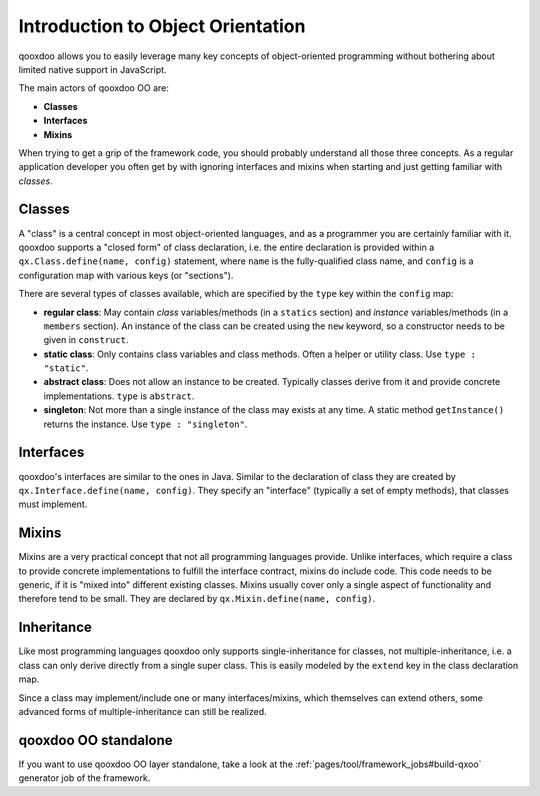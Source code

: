 .. _pages/oo_introduction#introduction_to_object_orientation:

Introduction to Object Orientation
**********************************

qooxdoo allows you to easily leverage many key concepts of object-oriented programming without bothering about limited native support in JavaScript.

The main actors of qooxdoo OO are:

* **Classes**
* **Interfaces**
* **Mixins**

When trying to get a grip of the framework code, you should probably understand all those three concepts. As a regular application developer you often get by with ignoring interfaces and mixins when starting and just getting familiar with *classes*.

.. _pages/oo_introduction#classes:

Classes
=======

A "class" is a central concept in most object-oriented languages, and as a programmer you are certainly familiar with it. qooxdoo supports a "closed form" of class declaration, i.e. the entire declaration is provided within a ``qx.Class.define(name, config)`` statement, where ``name`` is the fully-qualified class name, and ``config`` is a configuration map with various keys (or "sections").

There are several types of classes available, which are specified by the ``type`` key within the ``config`` map:

* **regular class**: May contain *class* variables/methods (in a ``statics`` section) and *instance* variables/methods (in a ``members`` section). An instance of the class can be created using the ``new`` keyword, so a constructor needs to be given in ``construct``.
* **static class**: Only contains class variables and class methods. Often a helper or utility class. Use ``type : "static"``.
* **abstract class**: Does not allow an instance to be created. Typically classes derive from it and provide concrete implementations. ``type`` is ``abstract``.
* **singleton**: Not more than a single instance of the class may exists at any time. A static method ``getInstance()`` returns the instance. Use ``type : "singleton"``.

.. _pages/oo_introduction#interfaces:

Interfaces
==========

qooxdoo's interfaces are similar to the ones in Java. Similar to the declaration of class they are created by ``qx.Interface.define(name, config)``. They specify an "interface" (typically a set of empty methods), that classes must implement.

.. _pages/oo_introduction#mixins:

Mixins
======

Mixins are a very practical concept that not all programming languages provide. Unlike interfaces, which require a class to provide concrete implementations to fulfill the interface contract, mixins do include code. This code needs to be generic, if it is "mixed into" different existing classes. Mixins usually cover only a single aspect of functionality and therefore tend to be small. They are declared by ``qx.Mixin.define(name, config)``.

.. _pages/oo_introduction#inheritance:

Inheritance
===========

Like most programming languages qooxdoo only supports single-inheritance for classes, not multiple-inheritance, i.e. a class can only derive directly from a single super class. This is easily modeled by the ``extend`` key in the class declaration map.

Since a class may implement/include one or many interfaces/mixins, which themselves can extend others, some advanced forms of multiple-inheritance can still be realized.

qooxdoo OO standalone
=====================

If you want to use qooxdoo OO layer standalone, take a look at the :ref:`pages/tool/framework_jobs#build-qxoo` generator job of the framework.